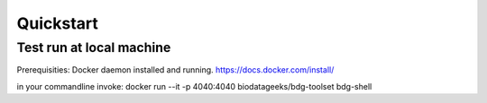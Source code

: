 Quickstart 
==========




Test run at local machine
#########################

Prerequisities: Docker daemon installed and running. `<https://docs.docker.com/install/>`_

in your commandline invoke:
docker run --it -p 4040:4040 biodatageeks/bdg-toolset bdg-shell




